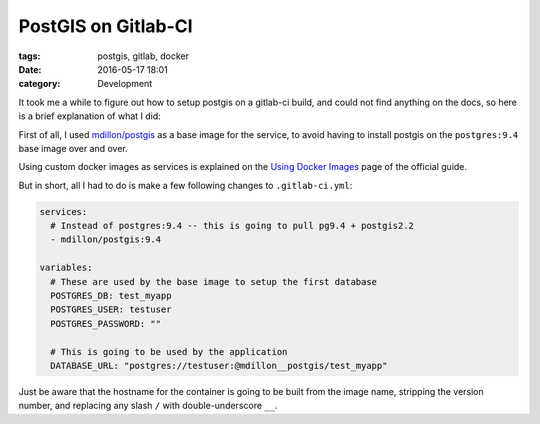 PostGIS on Gitlab-CI
####################

:tags: postgis, gitlab, docker
:date: 2016-05-17 18:01
:category: Development

It took me a while to figure out how to setup postgis on a gitlab-ci
build, and could not find anything on the docs, so here is a brief
explanation of what I did:

.. _mdillon/postgis: https://hub.docker.com/r/mdillon/postgis/

First of all, I used `mdillon/postgis`_ as a base image for the
service, to avoid having to install postgis on the ``postgres:9.4``
base image over and over.

Using custom docker images as services is explained on the `Using
Docker Images`_ page of the official guide.

.. _Using Docker Images: http://docs.gitlab.com/ce/ci/docker/using_docker_images.html

But in short, all I had to do is make a few following changes to
``.gitlab-ci.yml``:

.. code-block:: yaml

    services:
      # Instead of postgres:9.4 -- this is going to pull pg9.4 + postgis2.2
      - mdillon/postgis:9.4

    variables:
      # These are used by the base image to setup the first database
      POSTGRES_DB: test_myapp
      POSTGRES_USER: testuser
      POSTGRES_PASSWORD: ""

      # This is going to be used by the application
      DATABASE_URL: "postgres://testuser:@mdillon__postgis/test_myapp"


Just be aware that the hostname for the container is going to be built
from the image name, stripping the version number, and replacing any
slash ``/`` with double-underscore ``__``.
